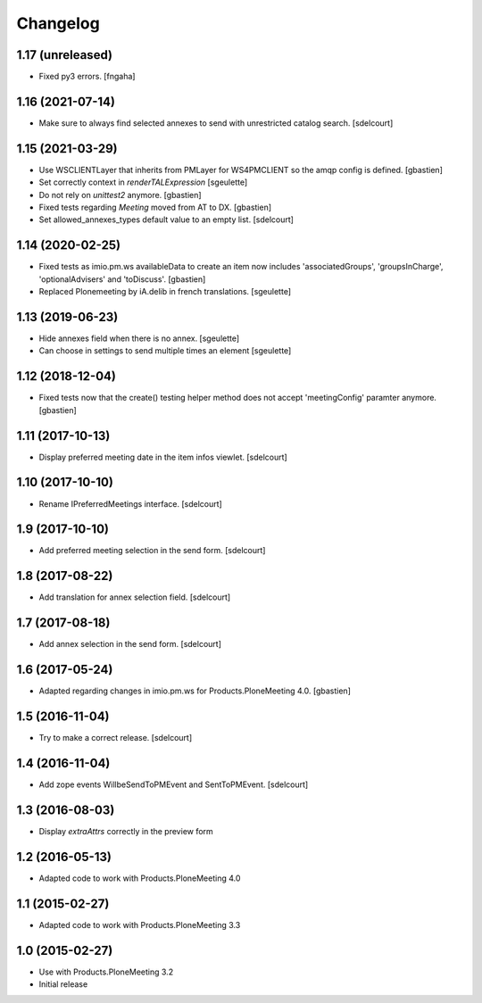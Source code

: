 Changelog
=========

1.17 (unreleased)
-----------------

- Fixed py3 errors.
  [fngaha]


1.16 (2021-07-14)
-----------------

- Make sure to always find selected annexes to send with unrestricted catalog search.
  [sdelcourt]


1.15 (2021-03-29)
-----------------

- Use WSCLIENTLayer that inherits from PMLayer for WS4PMCLIENT
  so the amqp config is defined.
  [gbastien]
- Set correctly context in `renderTALExpression`
  [sgeulette]
- Do not rely on `unittest2` anymore.
  [gbastien]
- Fixed tests regarding `Meeting` moved from AT to DX.
  [gbastien]
- Set allowed_annexes_types default value to an empty list.
  [sdelcourt]

1.14 (2020-02-25)
-----------------

- Fixed tests as imio.pm.ws availableData to create an item now includes
  'associatedGroups', 'groupsInCharge', 'optionalAdvisers' and 'toDiscuss'.
  [gbastien]
- Replaced Plonemeeting by iA.delib in french translations.
  [sgeulette]

1.13 (2019-06-23)
-----------------

- Hide annexes field when there is no annex.
  [sgeulette]
- Can choose in settings to send multiple times an element
  [sgeulette]

1.12 (2018-12-04)
-----------------

- Fixed tests now that the create() testing helper method
  does not accept 'meetingConfig' paramter anymore.
  [gbastien]


1.11 (2017-10-13)
-----------------

- Display preferred meeting date in the item infos viewlet.
  [sdelcourt]


1.10 (2017-10-10)
-----------------

- Rename IPreferredMeetings interface.
  [sdelcourt]


1.9 (2017-10-10)
----------------

- Add preferred meeting selection in the send form.
  [sdelcourt]


1.8 (2017-08-22)
----------------

- Add translation for annex selection field.
  [sdelcourt]


1.7 (2017-08-18)
----------------

- Add annex selection in the send form.
  [sdelcourt]


1.6 (2017-05-24)
----------------

- Adapted regarding changes in imio.pm.ws for Products.PloneMeeting 4.0.
  [gbastien]


1.5 (2016-11-04)
----------------

- Try to make a correct release.
  [sdelcourt]


1.4 (2016-11-04)
----------------

- Add zope events WillbeSendToPMEvent and SentToPMEvent.
  [sdelcourt]


1.3 (2016-08-03)
----------------

- Display `extraAttrs` correctly in the preview form

1.2 (2016-05-13)
----------------
- Adapted code to work with Products.PloneMeeting 4.0

1.1 (2015-02-27)
----------------
- Adapted code to work with Products.PloneMeeting 3.3

1.0 (2015-02-27)
----------------
- Use with Products.PloneMeeting 3.2
- Initial release

